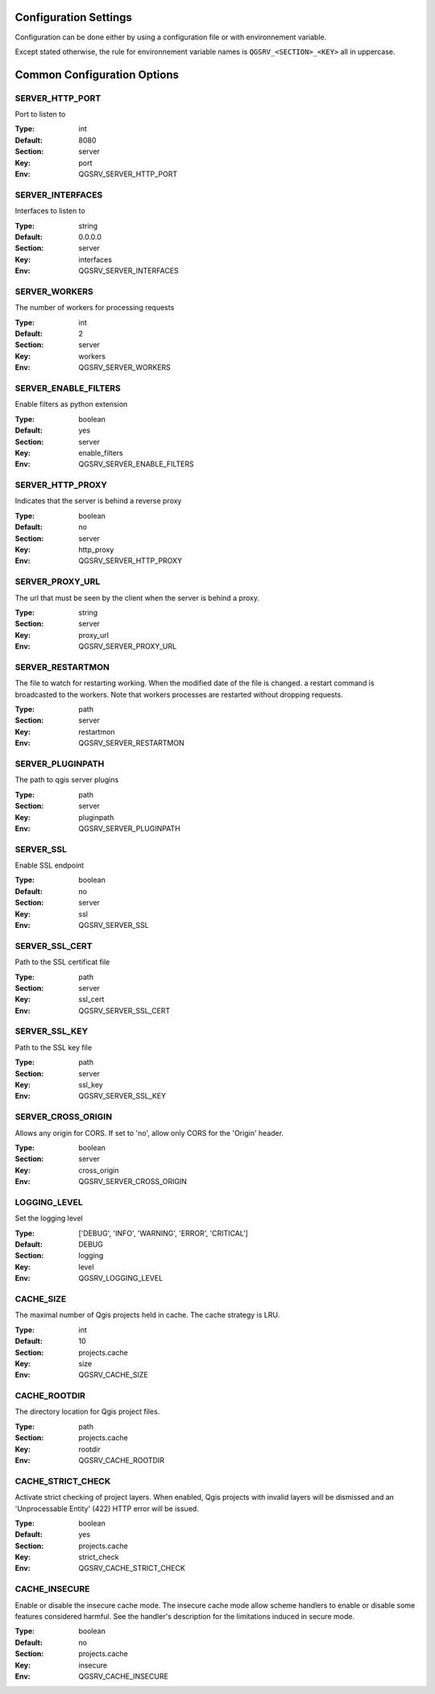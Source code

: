 .. _configuration_settings:

Configuration Settings
======================

Configuration can be done either by using a configuration file or with environnement variable.

Except stated otherwise, the rule for environnement variable names is ``QGSRV_<SECTION>_<KEY>`` all in uppercase.


Common Configuration Options
=============================





.. _SERVER_HTTP_PORT:

SERVER_HTTP_PORT
----------------

Port to listen to

:Type: int
:Default: 8080
:Section: server
:Key: port
:Env: QGSRV_SERVER_HTTP_PORT



.. _SERVER_INTERFACES:

SERVER_INTERFACES
-----------------

Interfaces to listen to


:Type: string
:Default: 0.0.0.0
:Section: server
:Key: interfaces
:Env: QGSRV_SERVER_INTERFACES



.. _SERVER_WORKERS:

SERVER_WORKERS
--------------

The number of workers for processing requests

:Type: int
:Default: 2
:Section: server
:Key: workers
:Env: QGSRV_SERVER_WORKERS



.. _SERVER_ENABLE_FILTERS:

SERVER_ENABLE_FILTERS
---------------------

Enable filters as python extension

:Type: boolean
:Default: yes
:Section: server
:Key: enable_filters
:Env: QGSRV_SERVER_ENABLE_FILTERS



.. _SERVER_HTTP_PROXY:

SERVER_HTTP_PROXY
-----------------

Indicates that the server is behind a reverse proxy

:Type: boolean
:Default: no
:Section: server
:Key: http_proxy
:Env: QGSRV_SERVER_HTTP_PROXY



.. _SERVER_PROXY_URL:

SERVER_PROXY_URL
----------------

The url that must be seen by the client when the server is behind a proxy.



:Type: string
:Section: server
:Key: proxy_url
:Env: QGSRV_SERVER_PROXY_URL



.. _SERVER_RESTARTMON:

SERVER_RESTARTMON
-----------------

The file to watch for restarting working. When the modified date of the file is changed.
a restart command is broadcasted to the workers. Note that workers processes are restarted 
without dropping requests.


:Type: path
:Section: server
:Key: restartmon
:Env: QGSRV_SERVER_RESTARTMON



.. _SERVER_PLUGINPATH:

SERVER_PLUGINPATH
-----------------

The path to qgis server plugins

:Type: path
:Section: server
:Key: pluginpath
:Env: QGSRV_SERVER_PLUGINPATH



.. _SERVER_SSL:

SERVER_SSL
----------

Enable SSL endpoint

:Type: boolean
:Default: no
:Section: server
:Key: ssl
:Env: QGSRV_SERVER_SSL



.. _SERVER_SSL_CERT:

SERVER_SSL_CERT
---------------

Path to the SSL certificat file

:Type: path
:Section: server
:Key: ssl_cert
:Env: QGSRV_SERVER_SSL_CERT



.. _SERVER_SSL_KEY:

SERVER_SSL_KEY
--------------

Path to the SSL key file

:Type: path
:Section: server
:Key: ssl_key
:Env: QGSRV_SERVER_SSL_KEY



.. _SERVER_CROSS_ORIGIN:

SERVER_CROSS_ORIGIN
-------------------

Allows any origin for CORS. If set to 'no', allow only CORS for the 'Origin'
header.


:Type: boolean
:Section: server
:Key: cross_origin
:Env: QGSRV_SERVER_CROSS_ORIGIN



.. _LOGGING_LEVEL:

LOGGING_LEVEL
-------------

Set the logging level

:Type: ['DEBUG', 'INFO', 'WARNING', 'ERROR', 'CRITICAL']
:Default: DEBUG
:Section: logging
:Key: level
:Env: QGSRV_LOGGING_LEVEL



.. _CACHE_SIZE:

CACHE_SIZE
----------

The maximal number of Qgis projects held in cache. The cache strategy is LRU.


:Type: int
:Default: 10
:Section: projects.cache
:Key: size
:Env: QGSRV_CACHE_SIZE



.. _CACHE_ROOTDIR:

CACHE_ROOTDIR
-------------

The directory location for Qgis project files.


:Type: path
:Section: projects.cache
:Key: rootdir
:Env: QGSRV_CACHE_ROOTDIR



.. _CACHE_STRICT_CHECK:

CACHE_STRICT_CHECK
------------------

Activate strict checking of project layers. When enabled, Qgis projects
with invalid layers will be dismissed and an 'Unprocessable Entity' (422) HTTP error
will be issued.


:Type: boolean
:Default: yes
:Section: projects.cache
:Key: strict_check
:Env: QGSRV_CACHE_STRICT_CHECK



.. _CACHE_INSECURE:

CACHE_INSECURE
--------------

Enable or disable the insecure cache mode. The insecure cache mode allow scheme handlers
to enable or disable some features considered harmful. See the handler's description
for the limitations induced in secure mode.


:Type: boolean
:Default: no
:Section: projects.cache
:Key: insecure
:Env: QGSRV_CACHE_INSECURE


